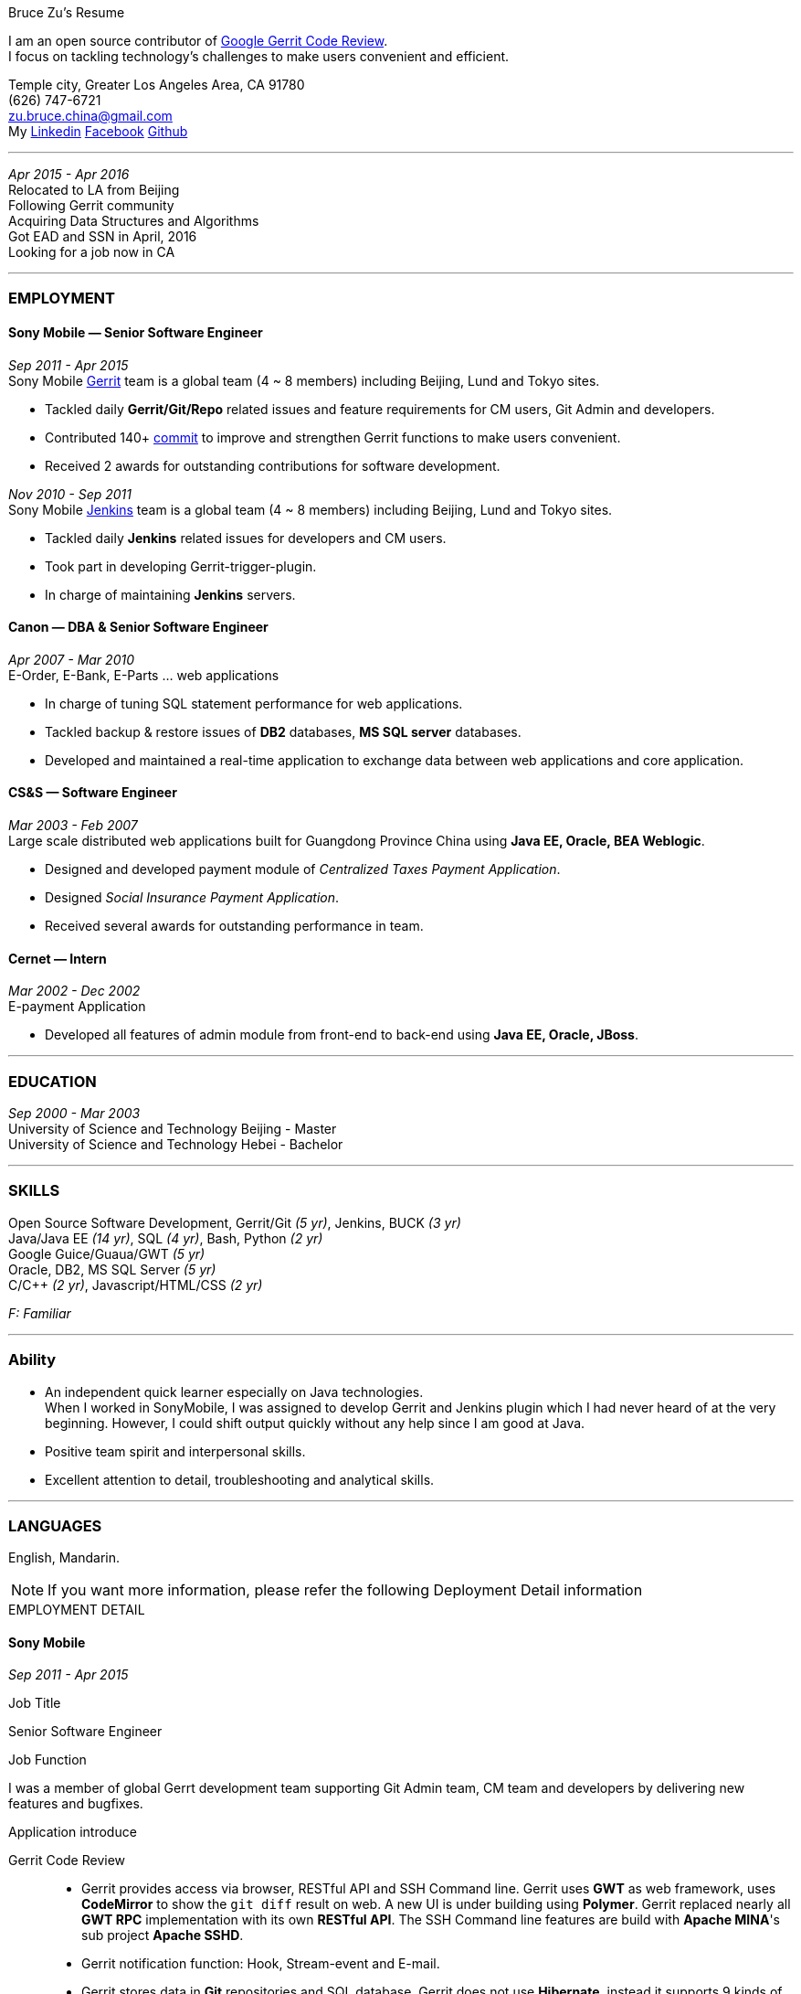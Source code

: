 
.[big red]#Bruce Zu's Resume#
****
****

:Gerrit: https://www.gerritcodereview.com/about.md
:Linkedin: https://www.linkedin.com/in/bruce-zu-98b82018
:Facebook: https://www.facebook.com/bruce.zu
:Github: https://github.com/BruceZu
:mycommits: https://gerrit-review.googlesource.com/#/q/author:%22Bruce+Zu%22
:whatisjenkins: https://jenkins.io/
:whatisgerrit: https://www.gerritcodereview.com/index.md

I am an open source contributor of {Gerrit}[Google Gerrit Code Review]. +
I focus on tackling technology's challenges to make users convenient and efficient.

[small Gray]#Temple city, Greater Los Angeles Area, CA 91780 +
(626) 747-6721 +
zu.bruce.china@gmail.com +
My {Linkedin}[Linkedin] {Facebook}[Facebook] {Github}[Github]#

'''
[small Gray]#_Apr 2015 -  Apr 2016_# +
[small Gray]#Relocated to LA from Beijing# +
[small Gray]#Following Gerrit community# +
[small Gray]#Acquiring Data Structures and Algorithms# +
[small Gray]#Got EAD and SSN in April, 2016# +
[small Gray]#Looking for a job now in CA# +

'''
=== *EMPLOYMENT*

==== Sony Mobile — Senior Software Engineer

[small Gray]#_Sep 2011 -  Apr 2015_# +
[small Gray]#Sony Mobile {whatisgerrit}[Gerrit] team is a global team (4 ~ 8 members) including Beijing, Lund and Tokyo sites.#

* Tackled daily *Gerrit/Git/Repo* related issues and feature requirements for CM users, Git Admin and developers. +
* Contributed 140+ {mycommits}[commit] to improve and strengthen Gerrit functions to make users convenient. +
* Received 2 awards for outstanding contributions for software development. +

[small Gray]#_Nov 2010 - Sep 2011_# +
[small Gray]#Sony Mobile {whatisjenkins}[Jenkins] team is a global team (4 ~ 8 members) including Beijing, Lund and Tokyo sites.#

* Tackled daily *Jenkins* related issues for developers and CM users. +
* Took part in developing Gerrit-trigger-plugin. +
* In charge of maintaining *Jenkins* servers. +

==== Canon — DBA & Senior Software Engineer

[small Gray]#_Apr 2007 - Mar 2010_# +
[small Gray]#E-Order, E-Bank, E-Parts ... web applications#

* In charge of tuning SQL statement performance for web applications. +
* Tackled backup & restore issues of *DB2* databases, *MS SQL server* databases. +
* Developed and maintained a real-time application to exchange data between web applications and core application. +

==== CS&S — Software Engineer

[small Gray]#_Mar 2003 - Feb 2007_# +
[small Gray]#Large scale distributed web applications built for Guangdong Province China using *Java EE, Oracle, BEA Weblogic*.#

* Designed and developed payment module of _Centralized Taxes Payment Application_.  +
* Designed _Social Insurance Payment Application_. +
* Received  several awards for outstanding performance in team.

==== Cernet — Intern

[small Gray]#_Mar 2002 - Dec 2002_# +
[small Gray]#E-payment Application#

* Developed all features of admin module from front-end to back-end using *Java EE, Oracle, JBoss*.

'''
=== *EDUCATION*

[small Gray]#_Sep 2000 - Mar 2003_# +
University of Science and Technology Beijing - Master +
University of Science and Technology Hebei - Bachelor +

'''
=== *SKILLS*

Open Source Software Development, Gerrit/Git [small Gray]#_(5 yr)_#, Jenkins, BUCK [small Gray]#_(3 yr)_# +
Java/Java EE [small Gray]#_(14 yr)_#, SQL [small Gray]#_(4 yr)_#, Bash, Python [small Gray]#_(2 yr)_# +
Google Guice/Guaua/GWT [small Gray]#_(5 yr)_# +
Oracle, DB2, MS SQL Server [small Gray]#_(5 yr)_# +
C/C++ [small Gray]#_(2 yr)_#, Javascript/HTML/CSS [small Gray]#_(2 yr)_# +

[small Gray]#_((F: Familiar))_#

'''
=== *Ability*

* An independent quick learner especially on Java technologies. +
[small Gray]#When I worked in SonyMobile, I was assigned to develop Gerrit and Jenkins plugin which I had never heard of at the very beginning.
  However, I could shift output quickly without any help since I am good at Java.# +
* Positive team spirit and interpersonal skills. +
* Excellent attention to detail, troubleshooting and analytical skills. +

'''
=== *LANGUAGES*

English, Mandarin.

[NOTE]
====
[small Gray]#If you want more information, please refer the following Deployment Detail information#
====


.[big red]#EMPLOYMENT DETAIL#
****
****

==== Sony Mobile

[small Green]#_Sep 2011 -  Apr 2015_# +

.Job Title

Senior Software Engineer

.Job Function
I was a member of global Gerrt development team supporting Git Admin team, CM team and developers by delivering new features
and bugfixes.

.Application introduce
:gerrit-case: https://gerrit.googlesource.com/homepage/+/md-pages/docs/ShowCases.md

Gerrit Code Review::

 * Gerrit provides access via browser, RESTful API and SSH Command line. Gerrit uses *GWT* as web framework, uses *CodeMirror* to show the `git diff` result on web.
A new UI is under building using *Polymer*. Gerrit replaced nearly all *GWT RPC* implementation with its own *RESTful API*.
The SSH Command line features are build with *Apache MINA*'s sub project *Apache SSHD*. +
 * Gerrit notification function: Hook, Stream-event and E-mail. +
 * Gerrit stores data in *Git* repositories and SQL database. Gerrit does not use *Hibernate*, instead it supports 9 kinds of SQL database by its own open source tiny *ORM* library which is build
 using *ObjectWeb ASM 3*, *H2* and *ANTLR 3*.
e.g. Oracle, MySQL,  H2, PostgreSQL, DB2. But Gerrit is moving the data stored in DB into `Git notes`.
This is a step towards implementing open-source version of multi-master feature.  +
* Gerrit caches search result in memory, disk of server side and client side via browser. +
* Gerrit builds second index using *Lucene* and *Protocol Buffers*. +
* Gerrit provides search function, the grammar is built using *Antlr 3*. +
* Gerrit has replication function, now is a plugin, to enable master-slave mode. Multi-master is under building. +
* Gerrit uses *Google Guice*, not *Spring*, as dependency injection framework. +
* Gerrit supports developing Gerrit plugin. +
* Gerrit uses *BUCK* to build source code, run Junit test, package release file (war). BUCK runs faster that *Maven*. +
* Gerrit provides `init` command to do every initial works and startup Gerrit automatically.
* Gerrit has tons of framework .......

The Sony Mobile Gerrit server::

Gerrit server runs in Tomcat web container behind a Apache web server. +
Gerrit server is master-slave mode, one master server and on average 7 slave servers * 3 sites. +
Sony Mobile Gerrit server uses PostgreSQL which has replication features. Each Gerrit slave server has a PostgreSQL database. +
On each site, The Gerrit slave servers are located behind balance servers which balance the requests from local developers and local Jenkins servers.


.Achievements

Develop :::
Some features, e.g. :

- [*] Create project (ssh command and RESTful API) +
- [*] Add file comment to a patch +
- [*] Enable branch specified label +
- [*] Add reviewers in batch by LDAP group +
- [*] Add new system configuration options +
- [*] Enable register email registered automatically +


:My-contribution: https://gerrit-review.googlesource.com/#/q/author:bruce.zu
:::
Details: {My-contribution}[ my commits] contributed to Gerrit community.

Daily support :::

- [*] Tackled issues related to Gerrit, Apache, Tomcat with CM user and Git Admin  +
- [*] Tried new Gerrit version and Gerrit plugins in Test Environment +

[small Green]#_No 2010 ~ Sep 2011_# +

.Job Function

Jenkins master

.Job Title

Staff Engineer

.Application introduce

Sony mobile has few Jenkins servers in each site with hundreds of slave machines for developers, CM teams.

.Achievements

Admin Jenkins Server

- [*]  Evaluated/Upgraded Jenkins new version and Jenkins plugins +
- [*]  Setup and configured new Jenkins slaves. Allocated slave groups to Jenkins jobs, Tuned slave groups +
- [*]  Monitored Jenkins server/jobs/slaves and tackled issues +

Develop

- [*] Took part in developing Jenkins plugin: Gerrit-trigger-plugin +

==== Canon China

[small Green]#_Apr 2007 - Mar 2010_# +

.Job Title

Senior Software Engineer

.Job Function

supervise all local web applications

.Application introduce

Cannon China local applications ::
Web applications, e.g. e-order, e-bank, e-parts .... They are built using Java EE, DB2 or MS SQL Server.
Their databases need exchange data with core applications which is built using AS400 and DB2.

.Achievements

DBA

- [*] Tuned SQL statement of web applications, e.g. reduced the running time of some SQL statements to be less than 5 seconds from 2+ minutes. +
- [*] Setup MS SQL Server database backup plan and carried it out. +
- [*] Tacked day-to-day issues of DB2 backup to tape and wrote tutorial. +

Develop:

- [*] Designed, developed, tested, deployed and maintained a real-time application used to sync data between web applications and core applications. +

==== China Software & Service

[small Green]#_Mar 2003 - Feb 2007_# +

.Job Title
Software Engineer +

.Job Function
With other members developed 2 web applications for Guangdong Province China .

- Centralized Taxes Payment Application.
- Social Insurance Payment Application.

.Application introduce

Centralized Taxes Payment Application ::

The application provides local tax services for the whole province. It is a large-scale distributed Java EE based web application built using
Oracle RAC Weblogic cluster. The number of GDP and people of Guandong Province is greater than that of Taiwan.
The numbers of this application’s online users and concurrent users are very big. It is also a big data application.
Its is multi-tier, browser/server mode and client/server mode architecture.
User can access it via telephone, browser and client side application.
It also communicate with other applications of banks and other government departments.


.Achievements

- [*] Design and coding features like online payment and printing cash receipt, General-purpose Tax Payment Certificate. +

.Application introduce

Social Insurance Payment Application ::
This application is used to collect 5 kinds of social insurance fee from employer for their employee.
It force the employer to pay these social insurance together with the local taxes +

I was in charge of system requirement and system design. +

.Achievements

- Design:

- [*] Wrote out system requirement with end user. Made clear the boundary of system, wrote out user cases. +
- [*] Combed out the business data flow, draw out business data module.  +
- [*] Created physical data module, DB scheme. +
- [*] Divided system into sub modules. +

- ETL:

- [*] Took part in ETL work between old application DB and new application DB. +


==== Cernet — Intern
[small Green]#_Mar 2002 - Dec 2002_# +

.Job Title

Software Engineer

.Job Function

Took part in developing E_Payment web application

.Application introduce

E_Payment application::
It is online payment application like Paypal to provide payment service used by Cernet web site.
Its framework mocked the Sun pet store using *JavaScript, JSP, Servlet, JDBC, EJB* +

.Achievements
Developed admin module of E-payment application from the front-end to back-end
Features includes

- [*] Register/update new user information. +
- [*] Manage user authority via user's group. +

Developed common library

- [*] Defined DTD, a Document Type Definition, and developed a parser to parse a given *XML* according the DTD. +
- [*] Wraped *Log4j* to make it easy to handle. +

